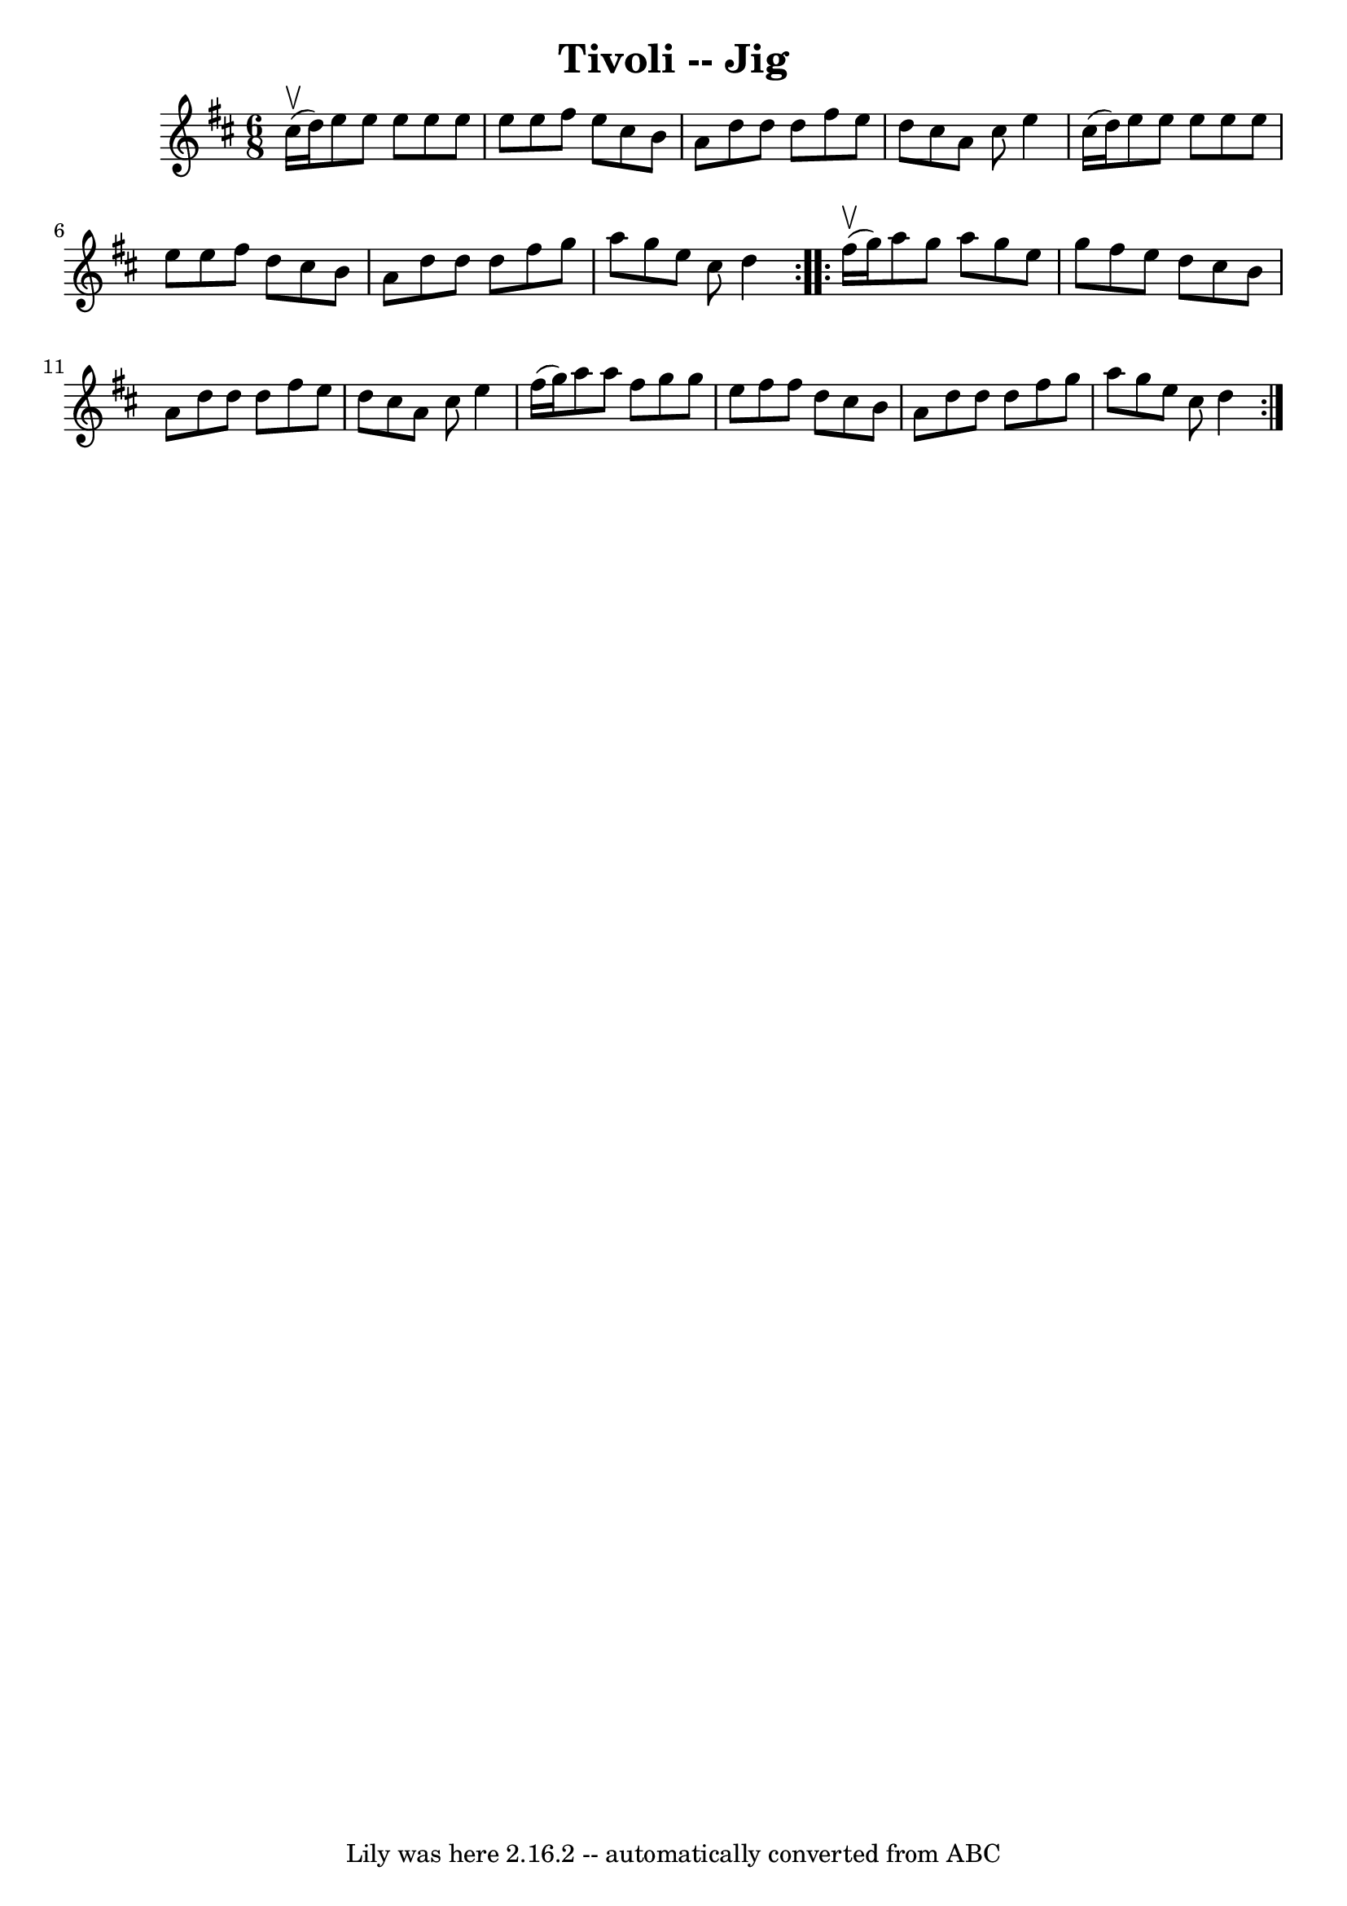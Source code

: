 \version "2.7.40"
\header {
	book = "Ryan's Mammoth Collection"
	crossRefNumber = "1"
	footnotes = "\\\\89 463"
	tagline = "Lily was here 2.16.2 -- automatically converted from ABC"
	title = "Tivoli -- Jig"
}
voicedefault =  {
\set Score.defaultBarType = "empty"

\repeat volta 2 {
\time 6/8 \key d \major cis''16^\upbow(d''16) |
 e''8    
e''8 e''8 e''8 e''8 e''8    |
 e''8 fis''8 e''8    
cis''8 b'8 a'8    |
 d''8 d''8 d''8 fis''8 e''8    
d''8    |
 cis''8 a'8 cis''8 e''4 cis''16 (d''16)   
|
 e''8 e''8 e''8 e''8 e''8 e''8    |
 e''8    
fis''8 d''8 cis''8 b'8 a'8    |
 d''8 d''8 d''8    
fis''8 g''8 a''8    |
 g''8 e''8 cis''8 d''4    }     
\repeat volta 2 { fis''16^\upbow(g''16) |
 a''8 g''8    
a''8 g''8 e''8 g''8    |
 fis''8 e''8 d''8 cis''8    
b'8 a'8    |
 d''8 d''8 d''8 fis''8 e''8 d''8    
|
 cis''8 a'8 cis''8 e''4 fis''16 (g''16)   |
  
 a''8 a''8 fis''8 g''8 g''8 e''8    |
 fis''8    
fis''8 d''8 cis''8 b'8 a'8    |
 d''8 d''8 d''8    
fis''8 g''8 a''8    |
 g''8 e''8 cis''8 d''4    }   
}

\score{
    <<

	\context Staff="default"
	{
	    \voicedefault 
	}

    >>
	\layout {
	}
	\midi {}
}
